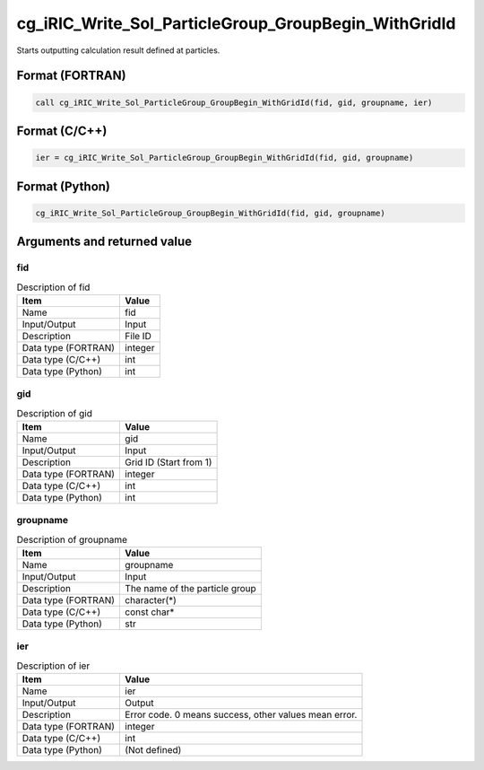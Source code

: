 .. _sec_ref_cg_iRIC_Write_Sol_ParticleGroup_GroupBegin_WithGridId:

cg_iRIC_Write_Sol_ParticleGroup_GroupBegin_WithGridId
=====================================================

Starts outputting calculation result defined at particles.

Format (FORTRAN)
-----------------

.. code-block:: fortran

   call cg_iRIC_Write_Sol_ParticleGroup_GroupBegin_WithGridId(fid, gid, groupname, ier)

Format (C/C++)
-----------------

.. code-block:: c

   ier = cg_iRIC_Write_Sol_ParticleGroup_GroupBegin_WithGridId(fid, gid, groupname)

Format (Python)
-----------------

.. code-block:: python

   cg_iRIC_Write_Sol_ParticleGroup_GroupBegin_WithGridId(fid, gid, groupname)

Arguments and returned value
-------------------------------

fid
~~~

.. list-table:: Description of fid
   :header-rows: 1

   * - Item
     - Value
   * - Name
     - fid
   * - Input/Output
     - Input

   * - Description
     - File ID
   * - Data type (FORTRAN)
     - integer
   * - Data type (C/C++)
     - int
   * - Data type (Python)
     - int

gid
~~~

.. list-table:: Description of gid
   :header-rows: 1

   * - Item
     - Value
   * - Name
     - gid
   * - Input/Output
     - Input

   * - Description
     - Grid ID (Start from 1)
   * - Data type (FORTRAN)
     - integer
   * - Data type (C/C++)
     - int
   * - Data type (Python)
     - int

groupname
~~~~~~~~~

.. list-table:: Description of groupname
   :header-rows: 1

   * - Item
     - Value
   * - Name
     - groupname
   * - Input/Output
     - Input

   * - Description
     - The name of the particle group
   * - Data type (FORTRAN)
     - character(*)
   * - Data type (C/C++)
     - const char*
   * - Data type (Python)
     - str

ier
~~~

.. list-table:: Description of ier
   :header-rows: 1

   * - Item
     - Value
   * - Name
     - ier
   * - Input/Output
     - Output

   * - Description
     - Error code. 0 means success, other values mean error.
   * - Data type (FORTRAN)
     - integer
   * - Data type (C/C++)
     - int
   * - Data type (Python)
     - (Not defined)

